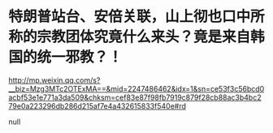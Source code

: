 * 特朗普站台、安倍关联，山上彻也口中所称的宗教团体究竟什么来头？竟是来自韩国的统一邪教？！

http://mp.weixin.qq.com/s?__biz=Mzg3MTc2OTExMA==&mid=2247486462&idx=1&sn=ce53f3c56bcd0acbf53e1e771a3da509&chksm=cef83e87f98fb7919c879f28cb88ac3b4bc279e0a223296db286d215af7e4a432615833f540e#rd


null

